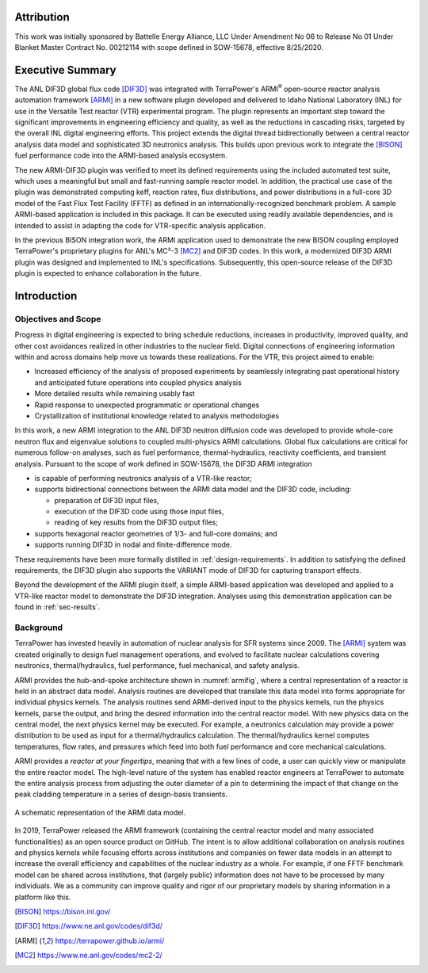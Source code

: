 Attribution
===========
This work was initially sponsored by Battelle Energy Alliance, LLC Under Amendment No 06
to Release No 01 Under Blanket Master Contract No. 00212114 with scope defined in
SOW-15678, effective 8/25/2020.

Executive Summary
=================

The ANL DIF3D global flux code [DIF3D]_ was integrated with TerraPower's ARMI\ :sup:`®`
open-source reactor analysis automation framework [ARMI]_ in a new software plugin
developed and delivered to Idaho National Laboratory (INL) for use in the Versatile Test
reactor (VTR) experimental program. The plugin represents an important step toward the
significant improvements in engineering efficiency and quality, as well as the
reductions in cascading risks, targeted by the overall INL digital engineering efforts.
This project extends the digital thread bidirectionally between a central reactor
analysis data model and sophisticated 3D neutronics analysis. This builds upon previous
work to integrate the [BISON]_ fuel performance code into the ARMI-based analysis
ecosystem.

The new ARMI-DIF3D plugin was verified to meet its defined requirements using the
included automated test suite, which uses a meaningful but small and fast-running sample
reactor model. In addition, the practical use case of the plugin was demonstrated
computing keff, reaction rates, flux distributions, and power distributions in a
full-core 3D model of the Fast Flux Test Facility (FFTF) as defined in an
internationally-recognized benchmark problem. A sample ARMI-based application is
included in this package. It can be executed using readily available dependencies, and
is intended to assist in adapting the code for VTR-specific analysis application.

In the previous BISON integration work, the ARMI application used to demonstrate the new
BISON coupling employed TerraPower's proprietary plugins for ANL's MC²-3 [MC2]_ and
DIF3D codes. In this work, a modernized DIF3D ARMI plugin was designed and implemented
to INL's specifications. Subsequently, this open-source release of the DIF3D plugin is
expected to enhance collaboration in the future.

Introduction
============

Objectives and Scope
--------------------

Progress in digital engineering is expected to bring schedule reductions, increases
in productivity, improved quality, and other cost avoidances realized in other
industries to the nuclear field. Digital connections of engineering information within
and across domains help move us towards these realizations.  For the VTR, this project
aimed to enable:

* Increased efficiency of the analysis of proposed experiments by seamlessly integrating
  past operational history and anticipated future operations into coupled physics
  analysis
* More detailed results while remaining usably fast
* Rapid response to unexpected programmatic or operational changes
* Crystallization of institutional knowledge related to analysis methodologies

In this work, a new ARMI integration to the ANL DIF3D neutron diffusion code was
developed to provide whole-core neutron flux and eigenvalue solutions to coupled
multi-physics ARMI calculations. Global flux calculations are critical for numerous
follow-on analyses, such as fuel performance, thermal-hydraulics, reactivity
coefficients, and transient analysis.  Pursuant to the scope of work defined in
SOW-15678, the DIF3D ARMI integration

* is capable of performing neutronics analysis of a VTR-like reactor;
* supports bidirectional connections between the ARMI data model and the DIF3D code,
  including:

  * preparation of DIF3D input files,
  * execution of the DIF3D code using those input files,
  * reading of key results from the DIF3D output files;
* supports hexagonal reactor geometries of 1/3- and full-core domains; and
* supports running DIF3D in nodal and finite-difference mode.

These requirements have been more formally distilled in :ref:`design-requirements`. In
addition to satisfying the defined requirements, the DIF3D plugin also supports the
VARIANT mode of DIF3D for capturing transport effects.

Beyond the development of the ARMI plugin itself, a simple ARMI-based application was
developed and applied to a VTR-like reactor model to demonstrate the DIF3D integration.
Analyses using this demonstration application can be found in :ref:`sec-results`.

Background
----------

TerraPower has invested heavily in automation of nuclear analysis for SFR systems since
2009. The [ARMI]_ system was created originally to design fuel management operations,
and evolved to facilitate nuclear calculations covering neutronics, thermal/hydraulics,
fuel performance, fuel mechanical, and safety analysis.

ARMI provides the hub-and-spoke architecture shown in :numref:`armifig`, where a central
representation of a reactor is held in an abstract data model.  Analysis routines are
developed that translate this data model into forms appropriate for individual physics
kernels. The analysis routines send ARMI-derived input to the physics kernels, run the
physics kernels, parse the output, and bring the desired information into the central
reactor model. With new physics data on the central model, the next physics kernel may
be executed.  For example, a neutronics calculation may provide a power distribution to
be used as input for a thermal/hydraulics calculation. The thermal/hydraulics
kernel computes temperatures, flow rates, and pressures which feed into both fuel
performance and core mechanical calculations.

ARMI provides a *reactor at your fingertips*, meaning that with a few lines of code, a
user can quickly view or manipulate the entire reactor model. The high-level nature of
the system has enabled reactor engineers at TerraPower to automate the entire analysis
process from adjusting the outer diameter of a pin to determining the impact of that
change on the peak cladding temperature in a series of design-basis transients.

.. figure:: https://terrapower.github.io/armi/_static/armiSchematicView.png
   :figclass: align-center
   :name: armifig

   A schematic representation of the ARMI data model.

In 2019, TerraPower released the ARMI framework (containing the central reactor model
and many associated functionalities) as an open source product on GitHub.  The intent is
to allow additional collaboration on analysis routines and physics kernels while
focusing efforts across institutions and companies on fewer data models in an attempt to
increase the overall efficiency and capabilities of the nuclear industry as a whole. For
example, if one FFTF benchmark model can be shared across institutions, that (largely
public) information does not have to be processed by many individuals. We as a community
can improve quality and rigor of our proprietary models by sharing information in a
platform like this.

.. [BISON] https://bison.inl.gov/
.. [DIF3D] https://www.ne.anl.gov/codes/dif3d/
.. [ARMI] https://terrapower.github.io/armi/
.. [MC2] https://www.ne.anl.gov/codes/mc2-2/
